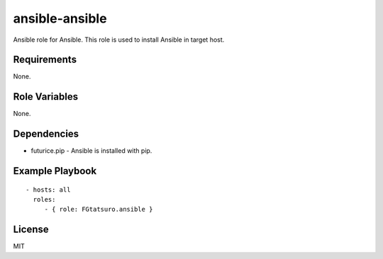 ansible-ansible
===============

Ansible role for Ansible. This role is used to install Ansible in target
host.

Requirements
------------

None.

Role Variables
--------------

None.

Dependencies
------------

-  futurice.pip - Ansible is installed with pip.

Example Playbook
----------------

::

    - hosts: all
      roles:
         - { role: FGtatsuro.ansible }

License
-------

MIT

